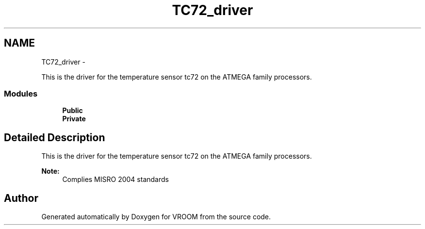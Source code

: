 .TH "TC72_driver" 3 "Wed Dec 3 2014" "Version v0.01" "VROOM" \" -*- nroff -*-
.ad l
.nh
.SH NAME
TC72_driver \- 
.PP
This is the driver for the temperature sensor tc72 on the ATMEGA family processors\&.  

.SS "Modules"

.in +1c
.ti -1c
.RI "\fBPublic\fP"
.br
.ti -1c
.RI "\fBPrivate\fP"
.br
.in -1c
.SH "Detailed Description"
.PP 
This is the driver for the temperature sensor tc72 on the ATMEGA family processors\&. 


.PP
\fBNote:\fP
.RS 4
Complies MISRO 2004 standards 
.RE
.PP

.SH "Author"
.PP 
Generated automatically by Doxygen for VROOM from the source code\&.
